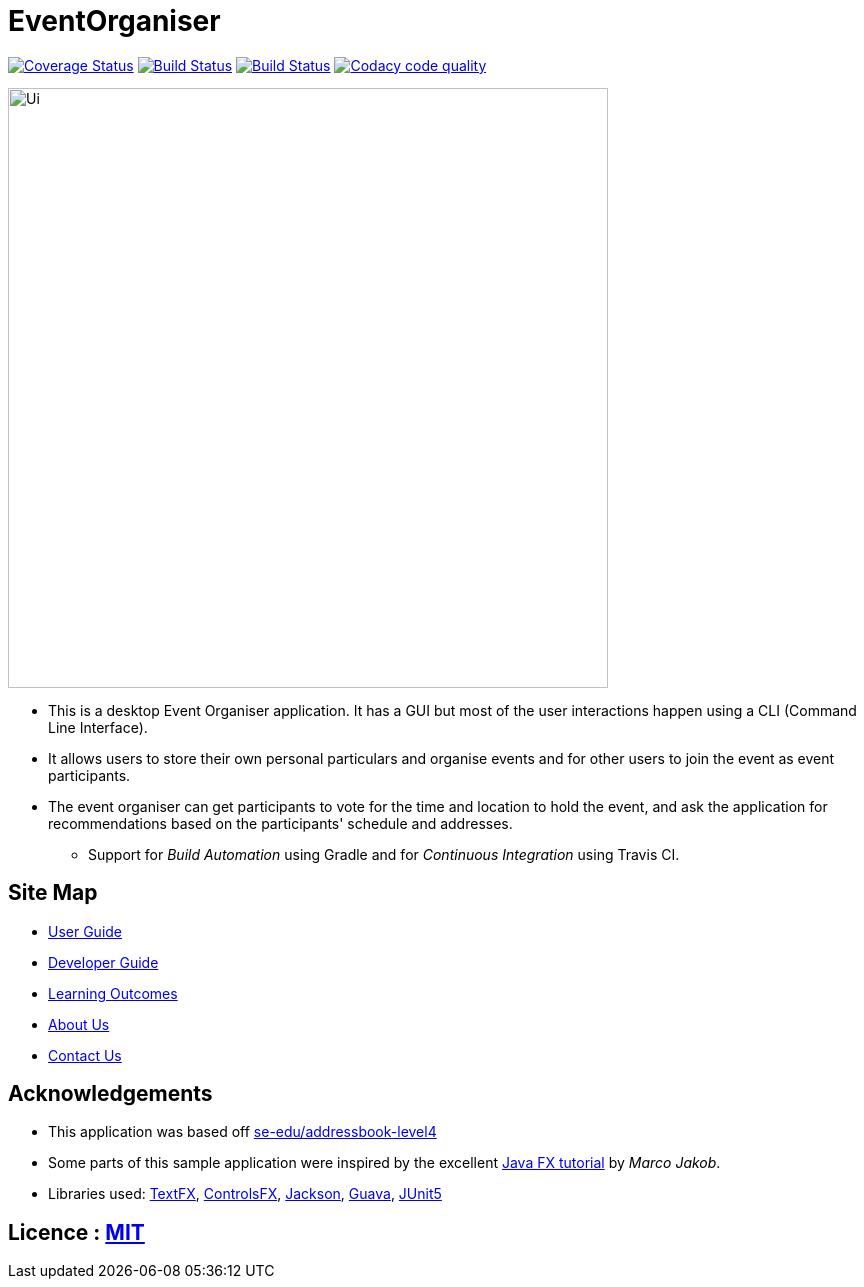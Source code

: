 = EventOrganiser

ifdef::env-github,env-browser[:relfileprefix: docs/]

//https://travis-ci.org/se-edu/addressbook-level4[image:https://travis-ci.org/se-edu/addressbook-level4.svg?branch=master[Build Status]]
//https://ci.appveyor.com/project/damithc/addressbook-level4[image:https://ci.appveyor.com/api/projects/status/3boko2x2vr5cc3w2?svg=true[Build status]]
https://coveralls.io/github/CS2103-AY1819S1-W10-3/main?branch=master[image:https://coveralls.io/repos/github/CS2103-AY1819S1-W10-3/main/badge.svg?branch=master[Coverage Status]]
https://travis-ci.org/nus-cs2103-AY1819S1/addressbook-level4.svg?branch=master[image:https://travis-ci.org/nus-cs2103-AY1819S1/addressbook-level4.svg?branch=master[Build Status]]
https://ci.appveyor.com/api/projects/status/y3vwmqvr6t0vcref/branch/master?svg=true[image:https://ci.appveyor.com/api/projects/status/y3vwmqvr6t0vcref/branch/master?svg=true[Build Status]]
image:https://api.codacy.com/project/badge/Grade/79ff087debd54ac493fcb20282d384b0["Codacy code quality", link="https://www.codacy.com/app/yao-feng/main_2?utm_source=github.com&utm_medium=referral&utm_content=CS2103-AY1819S1-W10-3/main&utm_campaign=Badge_Grade"]
//https://www.codacy.com/app/damith/addressbook-level4?utm_source=github.com&utm_medium=referral&utm_content=se-edu/addressbook-level4&utm_campaign=Badge_Grade[image:https://api.codacy.com/project/badge/Grade/fc0b7775cf7f4fdeaf08776f3d8e364a[Codacy Badge]]
//https://gitter.im/se-edu/Lobby[image:https://badges.gitter.im/se-edu/Lobby.svg[Gitter chat]]

ifdef::env-github[]
image::docs/images/Ui.png[width="600"]
endif::[]

ifndef::env-github[]
image::images/Ui.png[width="600"]
endif::[]

* This is a desktop Event Organiser application. It has a GUI but most of the user interactions happen using a CLI (Command Line Interface).
* It allows users to store their own personal particulars and organise events and for other users to join the event as event participants.
* The event organiser can get participants to vote for the time and location to hold the event,
and ask the application for recommendations based on the participants' schedule and addresses.
** Support for _Build Automation_ using Gradle and for _Continuous Integration_ using Travis CI.

== Site Map

* <<UserGuide#, User Guide>>
* <<DeveloperGuide#, Developer Guide>>
* <<LearningOutcomes#, Learning Outcomes>>
* <<AboutUs#, About Us>>
* <<ContactUs#, Contact Us>>

== Acknowledgements

* This application was based off https://github.com/nus-cs2103-AY1819S1/addressbook-level4[se-edu/addressbook-level4]
* Some parts of this sample application were inspired by the excellent http://code.makery.ch/library/javafx-8-tutorial/[Java FX tutorial] by
_Marco Jakob_.
* Libraries used: https://github.com/TestFX/TestFX[TextFX], https://bitbucket.org/controlsfx/controlsfx/[ControlsFX], https://github.com/FasterXML/jackson[Jackson], https://github.com/google/guava[Guava], https://github.com/junit-team/junit5[JUnit5]

== Licence : link:LICENSE[MIT]
